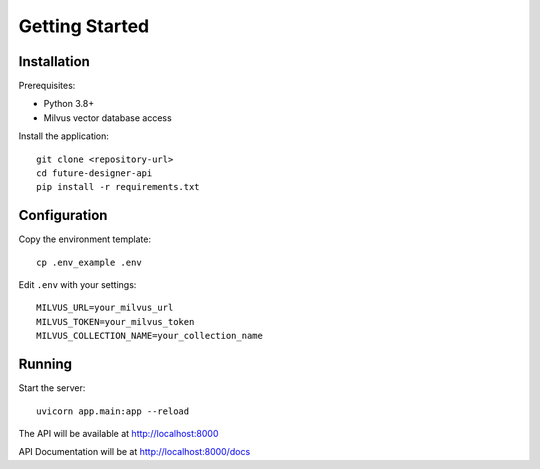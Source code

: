 Getting Started
===============

Installation
------------

Prerequisites:

* Python 3.8+
* Milvus vector database access

Install the application::

    git clone <repository-url>
    cd future-designer-api
    pip install -r requirements.txt

Configuration
-------------

Copy the environment template::

    cp .env_example .env

Edit ``.env`` with your settings::

    MILVUS_URL=your_milvus_url
    MILVUS_TOKEN=your_milvus_token
    MILVUS_COLLECTION_NAME=your_collection_name

Running
-------

Start the server::

    uvicorn app.main:app --reload

The API will be available at http://localhost:8000

API Documentation will be at http://localhost:8000/docs